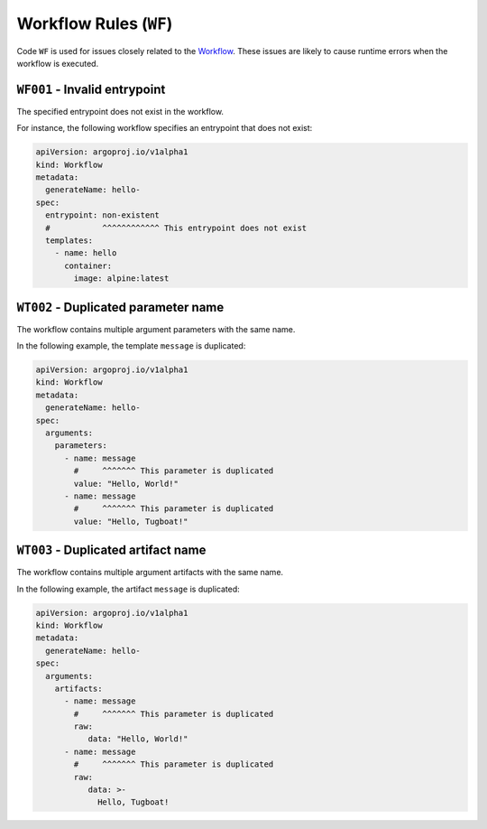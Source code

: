 Workflow Rules (``WF``)
=======================

Code ``WF`` is used for issues closely related to the `Workflow`_.
These issues are likely to cause runtime errors when the workflow is executed.

.. _Workflow: https://argo-workflows.readthedocs.io/en/latest/workflow-concepts/#the-workflow


.. _code.wf001:

``WF001`` - Invalid entrypoint
------------------------------

The specified entrypoint does not exist in the workflow.

For instance, the following workflow specifies an entrypoint that does not exist:

.. code-block:: yaml

   apiVersion: argoproj.io/v1alpha1
   kind: Workflow
   metadata:
     generateName: hello-
   spec:
     entrypoint: non-existent
     #           ^^^^^^^^^^^^ This entrypoint does not exist
     templates:
       - name: hello
         container:
           image: alpine:latest


``WT002`` - Duplicated parameter name
-------------------------------------

The workflow contains multiple argument parameters with the same name.

In the following example, the template ``message`` is duplicated:

.. code-block:: yaml

   apiVersion: argoproj.io/v1alpha1
   kind: Workflow
   metadata:
     generateName: hello-
   spec:
     arguments:
       parameters:
         - name: message
           #     ^^^^^^^ This parameter is duplicated
           value: "Hello, World!"
         - name: message
           #     ^^^^^^^ This parameter is duplicated
           value: "Hello, Tugboat!"


``WT003`` - Duplicated artifact name
------------------------------------

The workflow contains multiple argument artifacts with the same name.

In the following example, the artifact ``message`` is duplicated:

.. code-block:: yaml

   apiVersion: argoproj.io/v1alpha1
   kind: Workflow
   metadata:
     generateName: hello-
   spec:
     arguments:
       artifacts:
         - name: message
           #     ^^^^^^^ This parameter is duplicated
           raw:
              data: "Hello, World!"
         - name: message
           #     ^^^^^^^ This parameter is duplicated
           raw:
              data: >-
                Hello, Tugboat!
